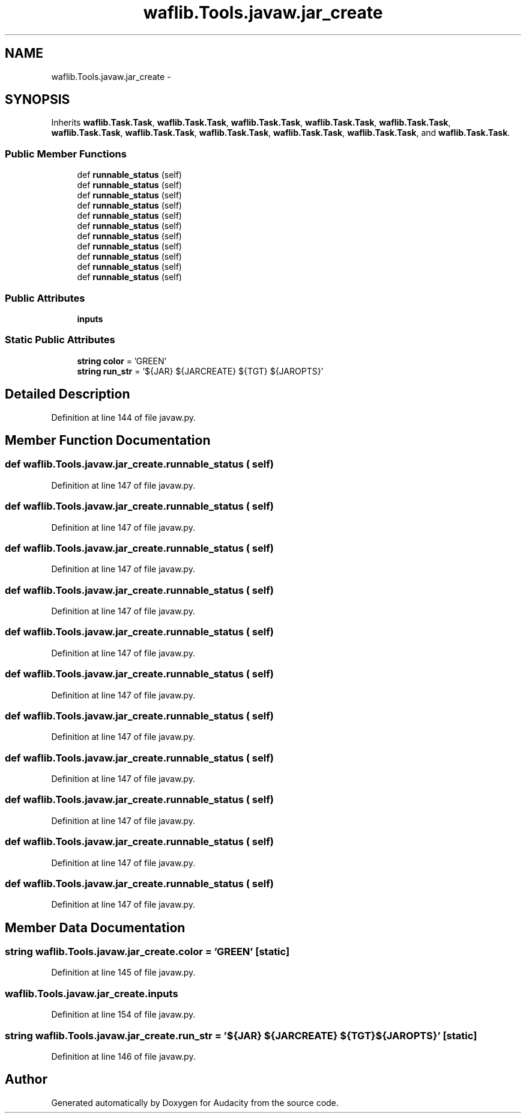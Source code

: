 .TH "waflib.Tools.javaw.jar_create" 3 "Thu Apr 28 2016" "Audacity" \" -*- nroff -*-
.ad l
.nh
.SH NAME
waflib.Tools.javaw.jar_create \- 
.SH SYNOPSIS
.br
.PP
.PP
Inherits \fBwaflib\&.Task\&.Task\fP, \fBwaflib\&.Task\&.Task\fP, \fBwaflib\&.Task\&.Task\fP, \fBwaflib\&.Task\&.Task\fP, \fBwaflib\&.Task\&.Task\fP, \fBwaflib\&.Task\&.Task\fP, \fBwaflib\&.Task\&.Task\fP, \fBwaflib\&.Task\&.Task\fP, \fBwaflib\&.Task\&.Task\fP, \fBwaflib\&.Task\&.Task\fP, and \fBwaflib\&.Task\&.Task\fP\&.
.SS "Public Member Functions"

.in +1c
.ti -1c
.RI "def \fBrunnable_status\fP (self)"
.br
.ti -1c
.RI "def \fBrunnable_status\fP (self)"
.br
.ti -1c
.RI "def \fBrunnable_status\fP (self)"
.br
.ti -1c
.RI "def \fBrunnable_status\fP (self)"
.br
.ti -1c
.RI "def \fBrunnable_status\fP (self)"
.br
.ti -1c
.RI "def \fBrunnable_status\fP (self)"
.br
.ti -1c
.RI "def \fBrunnable_status\fP (self)"
.br
.ti -1c
.RI "def \fBrunnable_status\fP (self)"
.br
.ti -1c
.RI "def \fBrunnable_status\fP (self)"
.br
.ti -1c
.RI "def \fBrunnable_status\fP (self)"
.br
.ti -1c
.RI "def \fBrunnable_status\fP (self)"
.br
.in -1c
.SS "Public Attributes"

.in +1c
.ti -1c
.RI "\fBinputs\fP"
.br
.in -1c
.SS "Static Public Attributes"

.in +1c
.ti -1c
.RI "\fBstring\fP \fBcolor\fP = 'GREEN'"
.br
.ti -1c
.RI "\fBstring\fP \fBrun_str\fP = '${JAR} ${JARCREATE} ${TGT} ${JAROPTS}'"
.br
.in -1c
.SH "Detailed Description"
.PP 
Definition at line 144 of file javaw\&.py\&.
.SH "Member Function Documentation"
.PP 
.SS "def waflib\&.Tools\&.javaw\&.jar_create\&.runnable_status ( self)"

.PP
Definition at line 147 of file javaw\&.py\&.
.SS "def waflib\&.Tools\&.javaw\&.jar_create\&.runnable_status ( self)"

.PP
Definition at line 147 of file javaw\&.py\&.
.SS "def waflib\&.Tools\&.javaw\&.jar_create\&.runnable_status ( self)"

.PP
Definition at line 147 of file javaw\&.py\&.
.SS "def waflib\&.Tools\&.javaw\&.jar_create\&.runnable_status ( self)"

.PP
Definition at line 147 of file javaw\&.py\&.
.SS "def waflib\&.Tools\&.javaw\&.jar_create\&.runnable_status ( self)"

.PP
Definition at line 147 of file javaw\&.py\&.
.SS "def waflib\&.Tools\&.javaw\&.jar_create\&.runnable_status ( self)"

.PP
Definition at line 147 of file javaw\&.py\&.
.SS "def waflib\&.Tools\&.javaw\&.jar_create\&.runnable_status ( self)"

.PP
Definition at line 147 of file javaw\&.py\&.
.SS "def waflib\&.Tools\&.javaw\&.jar_create\&.runnable_status ( self)"

.PP
Definition at line 147 of file javaw\&.py\&.
.SS "def waflib\&.Tools\&.javaw\&.jar_create\&.runnable_status ( self)"

.PP
Definition at line 147 of file javaw\&.py\&.
.SS "def waflib\&.Tools\&.javaw\&.jar_create\&.runnable_status ( self)"

.PP
Definition at line 147 of file javaw\&.py\&.
.SS "def waflib\&.Tools\&.javaw\&.jar_create\&.runnable_status ( self)"

.PP
Definition at line 147 of file javaw\&.py\&.
.SH "Member Data Documentation"
.PP 
.SS "\fBstring\fP waflib\&.Tools\&.javaw\&.jar_create\&.color = 'GREEN'\fC [static]\fP"

.PP
Definition at line 145 of file javaw\&.py\&.
.SS "waflib\&.Tools\&.javaw\&.jar_create\&.inputs"

.PP
Definition at line 154 of file javaw\&.py\&.
.SS "\fBstring\fP waflib\&.Tools\&.javaw\&.jar_create\&.run_str = '${JAR} ${JARCREATE} ${TGT} ${JAROPTS}'\fC [static]\fP"

.PP
Definition at line 146 of file javaw\&.py\&.

.SH "Author"
.PP 
Generated automatically by Doxygen for Audacity from the source code\&.
